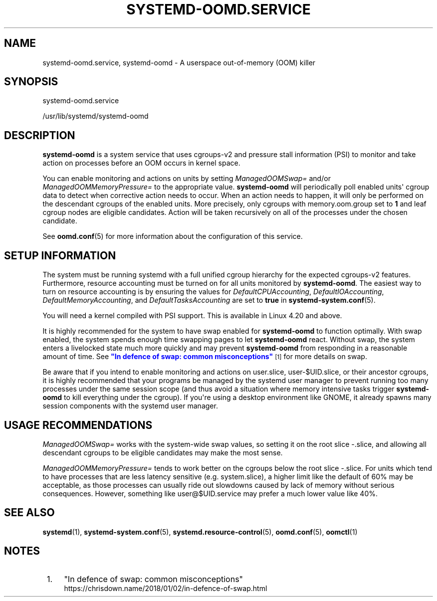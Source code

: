'\" t
.TH "SYSTEMD\-OOMD\&.SERVICE" "8" "" "systemd 248" "systemd-oomd.service"
.\" -----------------------------------------------------------------
.\" * Define some portability stuff
.\" -----------------------------------------------------------------
.\" ~~~~~~~~~~~~~~~~~~~~~~~~~~~~~~~~~~~~~~~~~~~~~~~~~~~~~~~~~~~~~~~~~
.\" http://bugs.debian.org/507673
.\" http://lists.gnu.org/archive/html/groff/2009-02/msg00013.html
.\" ~~~~~~~~~~~~~~~~~~~~~~~~~~~~~~~~~~~~~~~~~~~~~~~~~~~~~~~~~~~~~~~~~
.ie \n(.g .ds Aq \(aq
.el       .ds Aq '
.\" -----------------------------------------------------------------
.\" * set default formatting
.\" -----------------------------------------------------------------
.\" disable hyphenation
.nh
.\" disable justification (adjust text to left margin only)
.ad l
.\" -----------------------------------------------------------------
.\" * MAIN CONTENT STARTS HERE *
.\" -----------------------------------------------------------------
.SH "NAME"
systemd-oomd.service, systemd-oomd \- A userspace out\-of\-memory (OOM) killer
.SH "SYNOPSIS"
.PP
systemd\-oomd\&.service
.PP
/usr/lib/systemd/systemd\-oomd
.SH "DESCRIPTION"
.PP
\fBsystemd\-oomd\fR
is a system service that uses cgroups\-v2 and pressure stall information (PSI) to monitor and take action on processes before an OOM occurs in kernel space\&.
.PP
You can enable monitoring and actions on units by setting
\fIManagedOOMSwap=\fR
and/or
\fIManagedOOMMemoryPressure=\fR
to the appropriate value\&.
\fBsystemd\-oomd\fR
will periodically poll enabled units\*(Aq cgroup data to detect when corrective action needs to occur\&. When an action needs to happen, it will only be performed on the descendant cgroups of the enabled units\&. More precisely, only cgroups with
memory\&.oom\&.group
set to
\fB1\fR
and leaf cgroup nodes are eligible candidates\&. Action will be taken recursively on all of the processes under the chosen candidate\&.
.PP
See
\fBoomd.conf\fR(5)
for more information about the configuration of this service\&.
.SH "SETUP INFORMATION"
.PP
The system must be running systemd with a full unified cgroup hierarchy for the expected cgroups\-v2 features\&. Furthermore, resource accounting must be turned on for all units monitored by
\fBsystemd\-oomd\fR\&. The easiest way to turn on resource accounting is by ensuring the values for
\fIDefaultCPUAccounting\fR,
\fIDefaultIOAccounting\fR,
\fIDefaultMemoryAccounting\fR, and
\fIDefaultTasksAccounting\fR
are set to
\fBtrue\fR
in
\fBsystemd-system.conf\fR(5)\&.
.PP
You will need a kernel compiled with PSI support\&. This is available in Linux 4\&.20 and above\&.
.PP
It is highly recommended for the system to have swap enabled for
\fBsystemd\-oomd\fR
to function optimally\&. With swap enabled, the system spends enough time swapping pages to let
\fBsystemd\-oomd\fR
react\&. Without swap, the system enters a livelocked state much more quickly and may prevent
\fBsystemd\-oomd\fR
from responding in a reasonable amount of time\&. See
\m[blue]\fB"In defence of swap: common misconceptions"\fR\m[]\&\s-2\u[1]\d\s+2
for more details on swap\&.
.PP
Be aware that if you intend to enable monitoring and actions on
user\&.slice,
user\-$UID\&.slice, or their ancestor cgroups, it is highly recommended that your programs be managed by the systemd user manager to prevent running too many processes under the same session scope (and thus avoid a situation where memory intensive tasks trigger
\fBsystemd\-oomd\fR
to kill everything under the cgroup)\&. If you\*(Aqre using a desktop environment like GNOME, it already spawns many session components with the systemd user manager\&.
.SH "USAGE RECOMMENDATIONS"
.PP
\fIManagedOOMSwap=\fR
works with the system\-wide swap values, so setting it on the root slice
\-\&.slice, and allowing all descendant cgroups to be eligible candidates may make the most sense\&.
.PP
\fIManagedOOMMemoryPressure=\fR
tends to work better on the cgroups below the root slice
\-\&.slice\&. For units which tend to have processes that are less latency sensitive (e\&.g\&.
system\&.slice), a higher limit like the default of 60% may be acceptable, as those processes can usually ride out slowdowns caused by lack of memory without serious consequences\&. However, something like
user@$UID\&.service
may prefer a much lower value like 40%\&.
.SH "SEE ALSO"
.PP
\fBsystemd\fR(1),
\fBsystemd-system.conf\fR(5),
\fBsystemd.resource-control\fR(5),
\fBoomd.conf\fR(5),
\fBoomctl\fR(1)
.SH "NOTES"
.IP " 1." 4
"In defence of swap: common misconceptions"
.RS 4
\%https://chrisdown.name/2018/01/02/in-defence-of-swap.html
.RE
